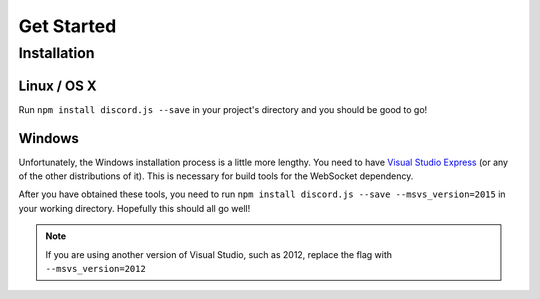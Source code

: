 ===========
Get Started
===========

Installation
------------

Linux / OS X
~~~~~~~~~~~~
Run ``npm install discord.js --save`` in your project's directory and you should be good to go!

Windows
~~~~~~~~~~~~
Unfortunately, the Windows installation process is a little more lengthy. You need to have `Visual Studio Express`_ (or any of the other distributions of it). This is necessary for build tools for the WebSocket dependency.

After you have obtained these tools, you need to run ``npm install discord.js --save --msvs_version=2015`` in your working directory. Hopefully this should all go well!

.. note:: If you are using another version of Visual Studio, such as 2012, replace the flag with ``--msvs_version=2012``

.. _`Visual Studio Express`: https://www.visualstudio.com/en-us/downloads/download-visual-studio-vs.aspx